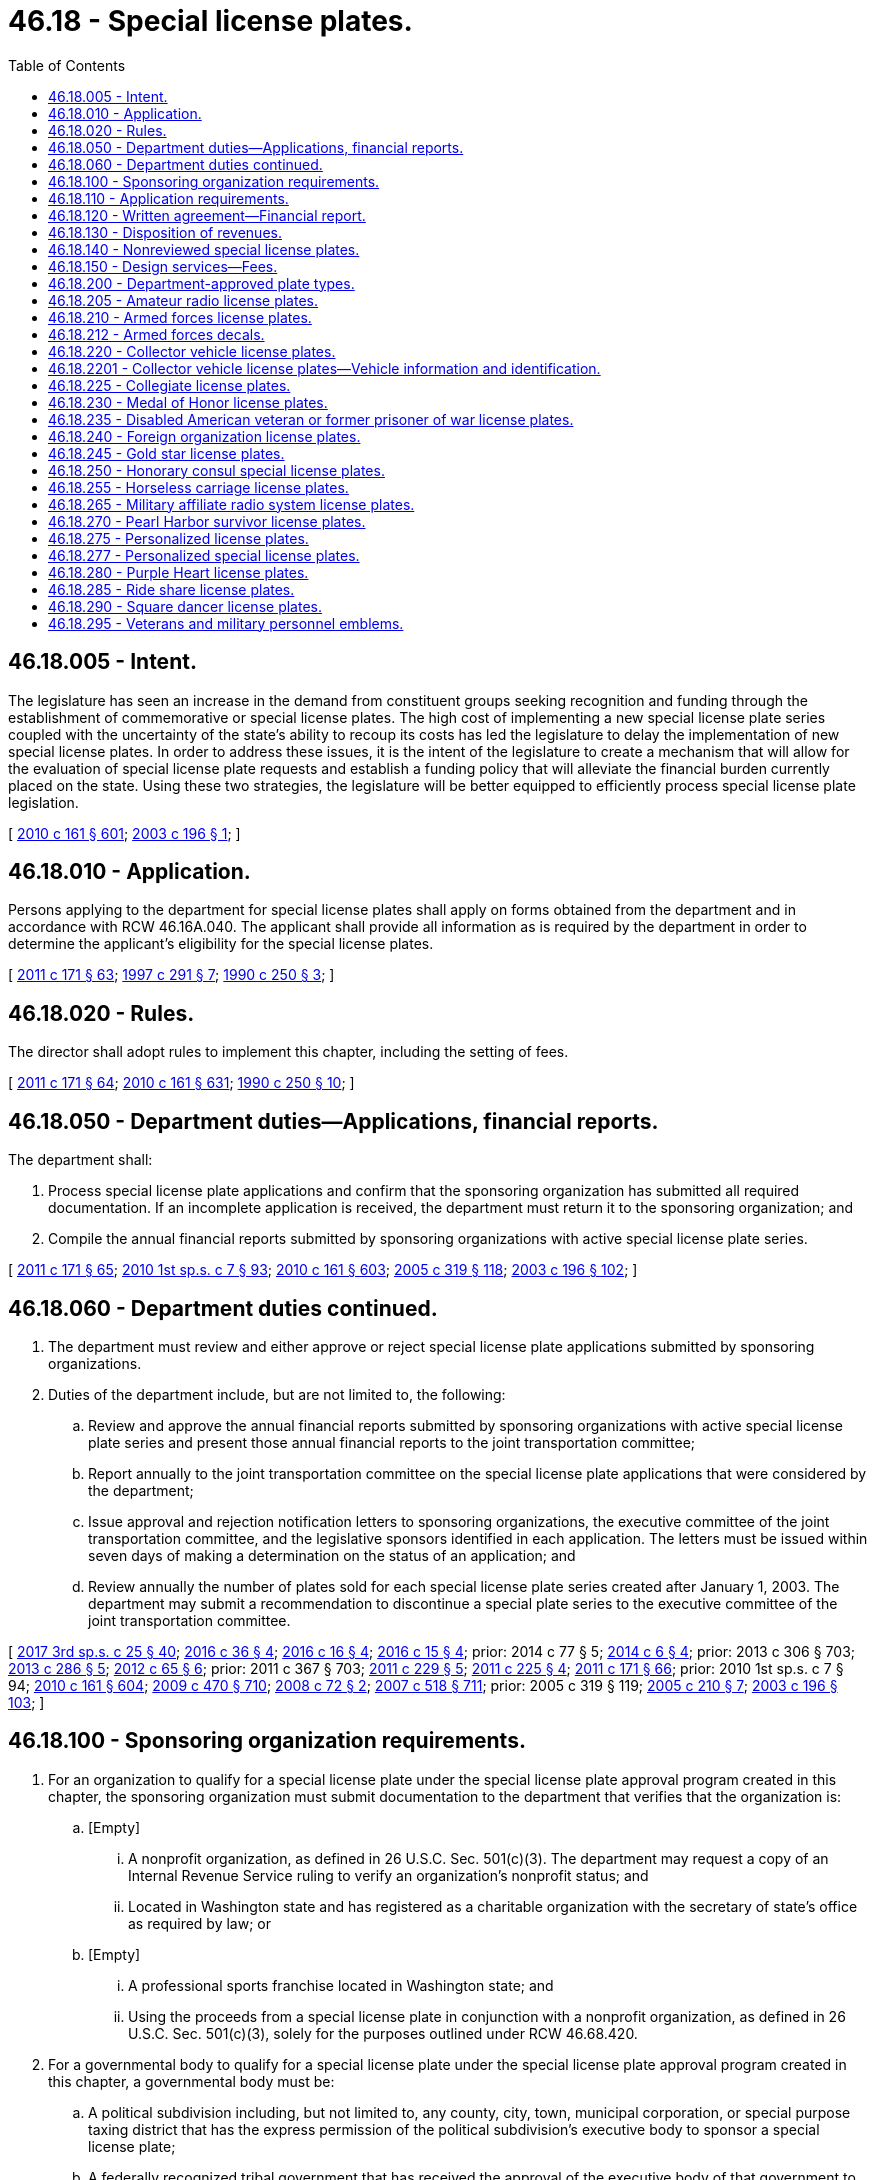 = 46.18 - Special license plates.
:toc:

== 46.18.005 - Intent.
The legislature has seen an increase in the demand from constituent groups seeking recognition and funding through the establishment of commemorative or special license plates. The high cost of implementing a new special license plate series coupled with the uncertainty of the state's ability to recoup its costs has led the legislature to delay the implementation of new special license plates. In order to address these issues, it is the intent of the legislature to create a mechanism that will allow for the evaluation of special license plate requests and establish a funding policy that will alleviate the financial burden currently placed on the state. Using these two strategies, the legislature will be better equipped to efficiently process special license plate legislation.

[ http://lawfilesext.leg.wa.gov/biennium/2009-10/Pdf/Bills/Session%20Laws/Senate/6379.SL.pdf?cite=2010%20c%20161%20§%20601[2010 c 161 § 601]; http://lawfilesext.leg.wa.gov/biennium/2003-04/Pdf/Bills/Session%20Laws/House/1592-S.SL.pdf?cite=2003%20c%20196%20§%201[2003 c 196 § 1]; ]

== 46.18.010 - Application.
Persons applying to the department for special license plates shall apply on forms obtained from the department and in accordance with RCW 46.16A.040. The applicant shall provide all information as is required by the department in order to determine the applicant's eligibility for the special license plates.

[ http://lawfilesext.leg.wa.gov/biennium/2011-12/Pdf/Bills/Session%20Laws/Senate/5061.SL.pdf?cite=2011%20c%20171%20§%2063[2011 c 171 § 63]; http://lawfilesext.leg.wa.gov/biennium/1997-98/Pdf/Bills/Session%20Laws/House/1008-S.SL.pdf?cite=1997%20c%20291%20§%207[1997 c 291 § 7]; http://leg.wa.gov/CodeReviser/documents/sessionlaw/1990c250.pdf?cite=1990%20c%20250%20§%203[1990 c 250 § 3]; ]

== 46.18.020 - Rules.
The director shall adopt rules to implement this chapter, including the setting of fees.

[ http://lawfilesext.leg.wa.gov/biennium/2011-12/Pdf/Bills/Session%20Laws/Senate/5061.SL.pdf?cite=2011%20c%20171%20§%2064[2011 c 171 § 64]; http://lawfilesext.leg.wa.gov/biennium/2009-10/Pdf/Bills/Session%20Laws/Senate/6379.SL.pdf?cite=2010%20c%20161%20§%20631[2010 c 161 § 631]; http://leg.wa.gov/CodeReviser/documents/sessionlaw/1990c250.pdf?cite=1990%20c%20250%20§%2010[1990 c 250 § 10]; ]

== 46.18.050 - Department duties—Applications, financial reports.
The department shall:

. Process special license plate applications and confirm that the sponsoring organization has submitted all required documentation. If an incomplete application is received, the department must return it to the sponsoring organization; and

. Compile the annual financial reports submitted by sponsoring organizations with active special license plate series.

[ http://lawfilesext.leg.wa.gov/biennium/2011-12/Pdf/Bills/Session%20Laws/Senate/5061.SL.pdf?cite=2011%20c%20171%20§%2065[2011 c 171 § 65]; http://lawfilesext.leg.wa.gov/biennium/2009-10/Pdf/Bills/Session%20Laws/House/2617-S2.SL.pdf?cite=2010%201st%20sp.s.%20c%207%20§%2093[2010 1st sp.s. c 7 § 93]; http://lawfilesext.leg.wa.gov/biennium/2009-10/Pdf/Bills/Session%20Laws/Senate/6379.SL.pdf?cite=2010%20c%20161%20§%20603[2010 c 161 § 603]; http://lawfilesext.leg.wa.gov/biennium/2005-06/Pdf/Bills/Session%20Laws/Senate/5513.SL.pdf?cite=2005%20c%20319%20§%20118[2005 c 319 § 118]; http://lawfilesext.leg.wa.gov/biennium/2003-04/Pdf/Bills/Session%20Laws/House/1592-S.SL.pdf?cite=2003%20c%20196%20§%20102[2003 c 196 § 102]; ]

== 46.18.060 - Department duties continued.
. The department must review and either approve or reject special license plate applications submitted by sponsoring organizations.

. Duties of the department include, but are not limited to, the following:

.. Review and approve the annual financial reports submitted by sponsoring organizations with active special license plate series and present those annual financial reports to the joint transportation committee;

.. Report annually to the joint transportation committee on the special license plate applications that were considered by the department;

.. Issue approval and rejection notification letters to sponsoring organizations, the executive committee of the joint transportation committee, and the legislative sponsors identified in each application. The letters must be issued within seven days of making a determination on the status of an application; and

.. Review annually the number of plates sold for each special license plate series created after January 1, 2003. The department may submit a recommendation to discontinue a special plate series to the executive committee of the joint transportation committee.

[ http://lawfilesext.leg.wa.gov/biennium/2017-18/Pdf/Bills/Session%20Laws/Senate/5316.SL.pdf?cite=2017%203rd%20sp.s.%20c%2025%20§%2040[2017 3rd sp.s. c 25 § 40]; http://lawfilesext.leg.wa.gov/biennium/2015-16/Pdf/Bills/Session%20Laws/House/2017-S.SL.pdf?cite=2016%20c%2036%20§%204[2016 c 36 § 4]; http://lawfilesext.leg.wa.gov/biennium/2015-16/Pdf/Bills/Session%20Laws/House/2262.SL.pdf?cite=2016%20c%2016%20§%204[2016 c 16 § 4]; http://lawfilesext.leg.wa.gov/biennium/2015-16/Pdf/Bills/Session%20Laws/House/1830-S.SL.pdf?cite=2016%20c%2015%20§%204[2016 c 15 § 4]; prior:  2014 c 77 § 5; http://lawfilesext.leg.wa.gov/biennium/2013-14/Pdf/Bills/Session%20Laws/House/2100.SL.pdf?cite=2014%20c%206%20§%204[2014 c 6 § 4]; prior:  2013 c 306 § 703; http://lawfilesext.leg.wa.gov/biennium/2013-14/Pdf/Bills/Session%20Laws/Senate/5152-S.SL.pdf?cite=2013%20c%20286%20§%205[2013 c 286 § 5]; http://lawfilesext.leg.wa.gov/biennium/2011-12/Pdf/Bills/Session%20Laws/House/2299-S.SL.pdf?cite=2012%20c%2065%20§%206[2012 c 65 § 6]; prior:  2011 c 367 § 703; http://lawfilesext.leg.wa.gov/biennium/2011-12/Pdf/Bills/Session%20Laws/House/1329-S.SL.pdf?cite=2011%20c%20229%20§%205[2011 c 229 § 5]; http://lawfilesext.leg.wa.gov/biennium/2011-12/Pdf/Bills/Session%20Laws/House/1136-S.SL.pdf?cite=2011%20c%20225%20§%204[2011 c 225 § 4]; http://lawfilesext.leg.wa.gov/biennium/2011-12/Pdf/Bills/Session%20Laws/Senate/5061.SL.pdf?cite=2011%20c%20171%20§%2066[2011 c 171 § 66]; prior:  2010 1st sp.s. c 7 § 94; http://lawfilesext.leg.wa.gov/biennium/2009-10/Pdf/Bills/Session%20Laws/Senate/6379.SL.pdf?cite=2010%20c%20161%20§%20604[2010 c 161 § 604]; http://lawfilesext.leg.wa.gov/biennium/2009-10/Pdf/Bills/Session%20Laws/Senate/5352-S.SL.pdf?cite=2009%20c%20470%20§%20710[2009 c 470 § 710]; http://lawfilesext.leg.wa.gov/biennium/2007-08/Pdf/Bills/Session%20Laws/Senate/6678-S.SL.pdf?cite=2008%20c%2072%20§%202[2008 c 72 § 2]; http://lawfilesext.leg.wa.gov/biennium/2007-08/Pdf/Bills/Session%20Laws/House/1094-S.SL.pdf?cite=2007%20c%20518%20§%20711[2007 c 518 § 711]; prior:  2005 c 319 § 119; http://lawfilesext.leg.wa.gov/biennium/2005-06/Pdf/Bills/Session%20Laws/Senate/5423.SL.pdf?cite=2005%20c%20210%20§%207[2005 c 210 § 7]; http://lawfilesext.leg.wa.gov/biennium/2003-04/Pdf/Bills/Session%20Laws/House/1592-S.SL.pdf?cite=2003%20c%20196%20§%20103[2003 c 196 § 103]; ]

== 46.18.100 - Sponsoring organization requirements.
. For an organization to qualify for a special license plate under the special license plate approval program created in this chapter, the sponsoring organization must submit documentation to the department that verifies that the organization is:

.. [Empty]
... A nonprofit organization, as defined in 26 U.S.C. Sec. 501(c)(3). The department may request a copy of an Internal Revenue Service ruling to verify an organization's nonprofit status; and

... Located in Washington state and has registered as a charitable organization with the secretary of state's office as required by law; or

.. [Empty]
... A professional sports franchise located in Washington state; and

... Using the proceeds from a special license plate in conjunction with a nonprofit organization, as defined in 26 U.S.C. Sec. 501(c)(3), solely for the purposes outlined under RCW 46.68.420.

. For a governmental body to qualify for a special license plate under the special license plate approval program created in this chapter, a governmental body must be:

.. A political subdivision including, but not limited to, any county, city, town, municipal corporation, or special purpose taxing district that has the express permission of the political subdivision's executive body to sponsor a special license plate;

.. A federally recognized tribal government that has received the approval of the executive body of that government to sponsor a special license plate;

.. A state agency that has received approval from the director of the agency or the department head; or

.. A community or technical college that has the express permission of the college's board of trustees to sponsor a special license plate.

[ http://lawfilesext.leg.wa.gov/biennium/2013-14/Pdf/Bills/Session%20Laws/Senate/5152-S.SL.pdf?cite=2013%20c%20286%20§%204[2013 c 286 § 4]; http://lawfilesext.leg.wa.gov/biennium/2009-10/Pdf/Bills/Session%20Laws/Senate/6379.SL.pdf?cite=2010%20c%20161%20§%20605[2010 c 161 § 605]; http://lawfilesext.leg.wa.gov/biennium/2003-04/Pdf/Bills/Session%20Laws/Senate/6325-S.SL.pdf?cite=2004%20c%20222%20§%203[2004 c 222 § 3]; http://lawfilesext.leg.wa.gov/biennium/2003-04/Pdf/Bills/Session%20Laws/House/1592-S.SL.pdf?cite=2003%20c%20196%20§%20201[2003 c 196 § 201]; ]

== 46.18.110 - Application requirements.
. A sponsoring organization meeting the requirements of RCW 46.18.100, applying for the creation of a special license plate must, on an application supplied by the department, provide the minimum application requirements in subsection (2) of this section.

. The sponsoring organization shall:

.. Submit prepayment of all start-up costs associated with the creation and implementation of the special license plate in an amount determined by the department. The department shall place this money into the special license plate applicant trust account created under RCW 46.68.380;

.. Provide a proposed license plate design;

.. Provide a marketing strategy outlining short and long-term marketing plans for each special license plate and a financial analysis outlining the anticipated revenue and the planned expenditures of the revenues derived from the sale of the special license plate;

.. Provide a signature of a legislative sponsor and proposed legislation creating the special license plate;

.. Provide proof of organizational qualifications as determined by the department as provided for in RCW 46.18.100;

.. Provide signature sheets that include signatures from individuals who intend to purchase the special license plate and the number of plates each individual intends to purchase. The sheets must reflect a minimum of three thousand five hundred intended purchases of the special license plate.

. After an application is approved by the department, the application need not be reviewed again for a period of three years.

[ http://lawfilesext.leg.wa.gov/biennium/2011-12/Pdf/Bills/Session%20Laws/Senate/5061.SL.pdf?cite=2011%20c%20171%20§%2067[2011 c 171 § 67]; http://lawfilesext.leg.wa.gov/biennium/2009-10/Pdf/Bills/Session%20Laws/House/2617-S2.SL.pdf?cite=2010%201st%20sp.s.%20c%207%20§%2095[2010 1st sp.s. c 7 § 95]; http://lawfilesext.leg.wa.gov/biennium/2009-10/Pdf/Bills/Session%20Laws/Senate/6379.SL.pdf?cite=2010%20c%20161%20§%20606[2010 c 161 § 606]; http://lawfilesext.leg.wa.gov/biennium/2005-06/Pdf/Bills/Session%20Laws/Senate/5423.SL.pdf?cite=2005%20c%20210%20§%208[2005 c 210 § 8]; http://lawfilesext.leg.wa.gov/biennium/2003-04/Pdf/Bills/Session%20Laws/House/1592-S.SL.pdf?cite=2003%20c%20196%20§%20301[2003 c 196 § 301]; ]

== 46.18.120 - Written agreement—Financial report.
. Within thirty days of legislative enactment of a new special license plate series for a qualifying organization meeting the requirements of RCW 46.18.100(1), the department shall enter into a written agreement with the organization that sponsored the special license plate. The agreement must identify the services to be performed by the sponsoring organization. The agreement must be consistent with all applicable state law and include the following provision:

"No portion of any funds disbursed under the agreement may be used, directly or indirectly, for any of the following purposes:

.. Attempting to influence: (i) The passage or defeat of legislation by the legislature of the state of Washington, by a county, city, town, or other political subdivision of the state of Washington, or by the Congress; or (ii) the adoption or rejection of a rule, standard, rate, or other legislative enactment of a state agency;

.. Making contributions reportable under *chapter 42.17 RCW; or

.. Providing a: (i) Gift; (ii) honoraria; or (iii) travel, lodging, meals, or entertainment to a public officer or employee."

. The sponsoring organization must submit an annual financial report by September 30th of each year to the department detailing actual revenues and expenditures of the revenues received from sales of the special license plate. Consistent with the agreement under subsection (1) of this section, the sponsoring organization must expend the revenues generated from the sale of the special license plate series for the benefit of the public, and it must be spent within this state. Disbursement of the revenue generated from the sale of the special license plate to the sponsoring organization is contingent upon the organization meeting all reporting and review requirements as required by the department.

. If the sponsoring organization ceases to exist or the purpose of the special license plate series ceases to exist, revenues generated from the sale of the special license plates must be deposited into the motor vehicle fund created in RCW 46.68.070.

. A sponsoring organization may not seek to redesign its special license plate series until the entire inventory is sold or purchased by the organization itself. All costs for the redesign of a special license plate series must be paid by the sponsoring organization.

[ http://lawfilesext.leg.wa.gov/biennium/2009-10/Pdf/Bills/Session%20Laws/Senate/6379.SL.pdf?cite=2010%20c%20161%20§%20608[2010 c 161 § 608]; http://lawfilesext.leg.wa.gov/biennium/2003-04/Pdf/Bills/Session%20Laws/House/1592-S.SL.pdf?cite=2003%20c%20196%20§%20303[2003 c 196 § 303]; ]

== 46.18.130 - Disposition of revenues.
. Revenues generated from the sale of special license plates for those sponsoring organizations who used the application process in RCW 46.18.110 must be deposited into the motor vehicle fund created in RCW 46.68.070 until the department determines that the state's implementation costs have been fully reimbursed.

. When it is determined that the state has been fully reimbursed the department must notify the house of representatives and senate transportation committees, the sponsoring organization, and the state treasurer, and begin distributing the revenue as otherwise provided by law.

. If reimbursement does not occur within two years from the date the special license plate is first offered for sale to the public, the special license plate series must be placed in probationary status for a period of one year from that date. If the state is still not fully reimbursed for its implementation costs after the one-year probation, the special license plate series must be discontinued immediately. Special license plates issued before discontinuation are valid until replaced.

. The department shall:

.. Provide the special license plate applicant with a written receipt for the payment; and

.. Maintain a record of each special license plate applicant trust account deposit including, but not limited to, the name and address of each special license plate applicant whose funds are being deposited, the amount paid, and the date of the deposit.

. After the department receives written notice that the special license plate applicant's application has been approved by the legislature, the director shall request that the money be transferred to the motor vehicle fund created in RCW 46.68.070.

. After the department receives written notice that the special license plate applicant's application has been denied by the department or the legislature, the director shall provide a refund to the applicant within thirty days.

. After the department receives written notice that the special license plate applicant's application has been withdrawn by the special license plate applicant, the director shall provide a refund to the applicant within thirty days.

[ http://lawfilesext.leg.wa.gov/biennium/2013-14/Pdf/Bills/Session%20Laws/Senate/5785-S.SL.pdf?cite=2014%20c%2080%20§%205[2014 c 80 § 5]; http://lawfilesext.leg.wa.gov/biennium/2011-12/Pdf/Bills/Session%20Laws/Senate/5061.SL.pdf?cite=2011%20c%20171%20§%2068[2011 c 171 § 68]; http://lawfilesext.leg.wa.gov/biennium/2009-10/Pdf/Bills/Session%20Laws/House/2617-S2.SL.pdf?cite=2010%201st%20sp.s.%20c%207%20§%2096[2010 1st sp.s. c 7 § 96]; http://lawfilesext.leg.wa.gov/biennium/2009-10/Pdf/Bills/Session%20Laws/Senate/6379.SL.pdf?cite=2010%20c%20161%20§%20607[2010 c 161 § 607]; http://lawfilesext.leg.wa.gov/biennium/2003-04/Pdf/Bills/Session%20Laws/Senate/6325-S.SL.pdf?cite=2004%20c%20222%20§%204[2004 c 222 § 4]; http://lawfilesext.leg.wa.gov/biennium/2003-04/Pdf/Bills/Session%20Laws/House/1592-S.SL.pdf?cite=2003%20c%20196%20§%20302[2003 c 196 § 302]; ]

== 46.18.140 - Nonreviewed special license plates.
. A special license plate series created by the legislature after January 1, 2011, that has not been reviewed and approved by the department is subject to the following requirements:

.. The organization sponsoring the license plate series shall, within thirty days of enactment of the legislation creating the special license plate series, submit prepayment of all start-up costs associated with the creation and implementation of the special license plate in an amount determined by the department. The prepayment will be credited to the motor vehicle fund created in RCW 46.68.070. The creation and implementation of the special license plate series may not begin until payment is received by the department.

.. If the sponsoring organization is not able to meet the prepayment requirements in (a) of this subsection and can demonstrate this fact to the satisfaction of the department, the revenues generated from the sale of the special license plates must be deposited in the motor vehicle fund created in RCW 46.68.070 until the department determines that the state's portion of the implementation costs have been fully reimbursed. When it has determined that the state has been fully reimbursed, the department must notify the treasurer to commence distribution of the revenue according to statutory provisions.

.. The sponsoring organization must provide a proposed special license plate design to the department within thirty days of enactment of the legislation creating the special license plate series.

. The state must be reimbursed for its portion of the implementation costs within two years from the date the new special license plate series goes on sale to the public. If the reimbursement does not occur within the two-year time frame, the special license plate series must be placed in probationary status for a period of one year from that date. If the state is still not fully reimbursed for its implementation costs after the one-year probation, the special license plate series must be discontinued immediately. Those special license plates issued before discontinuation are valid until replaced.

. If the sponsoring organization ceases to exist or the purpose of the special license plate series ceases to exist, revenues generated from the sale of the special license plates must be deposited into the motor vehicle fund created in RCW 46.68.070.

. A sponsoring organization may not seek to redesign its special license plate series until the entire existing inventory is sold or purchased by the organization itself. All costs for the redesign of a special license plate series must be paid by the sponsoring organization.

[ http://lawfilesext.leg.wa.gov/biennium/2013-14/Pdf/Bills/Session%20Laws/Senate/5785-S.SL.pdf?cite=2014%20c%2080%20§%206[2014 c 80 § 6]; http://lawfilesext.leg.wa.gov/biennium/2009-10/Pdf/Bills/Session%20Laws/House/2617-S2.SL.pdf?cite=2010%201st%20sp.s.%20c%207%20§%2097[2010 1st sp.s. c 7 § 97]; http://lawfilesext.leg.wa.gov/biennium/2009-10/Pdf/Bills/Session%20Laws/Senate/6379.SL.pdf?cite=2010%20c%20161%20§%20609[2010 c 161 § 609]; http://lawfilesext.leg.wa.gov/biennium/2003-04/Pdf/Bills/Session%20Laws/House/1592-S.SL.pdf?cite=2003%20c%20196%20§%20304[2003 c 196 § 304]; ]

== 46.18.150 - Design services—Fees.
The department shall offer special license plate design services to organizations that are sponsoring a new special license plate series and organizations seeking to redesign the appearance of an existing special license plate series that they sponsored. In providing this service, the department must work with the requesting organization in determining the specific qualities of the new special license plate design and must provide full design services to the organization. The department shall collect from the requesting organization a fee of two hundred dollars for providing special license plate design services. This fee includes one original special license plate design and up to five additional renditions of the original design. If the organization requests the department to provide further renditions, in addition to the five renditions provided for under the original fee, the department shall collect an additional fee of one hundred dollars per rendition. All revenue collected under this section must be deposited into the multimodal transportation account created in RCW 47.66.070.

[ http://lawfilesext.leg.wa.gov/biennium/2009-10/Pdf/Bills/Session%20Laws/Senate/6379.SL.pdf?cite=2010%20c%20161%20§%20610[2010 c 161 § 610]; http://lawfilesext.leg.wa.gov/biennium/2005-06/Pdf/Bills/Session%20Laws/Senate/5423.SL.pdf?cite=2005%20c%20210%20§%206[2005 c 210 § 6]; http://lawfilesext.leg.wa.gov/biennium/2003-04/Pdf/Bills/Session%20Laws/House/2231-S.SL.pdf?cite=2003%20c%20361%20§%20502[2003 c 361 § 502]; ]

== 46.18.200 - Department-approved plate types.
. Special license plate series reviewed and approved by the department:

.. May be issued in lieu of standard issue or personalized license plates for vehicles required to display one and two license plates unless otherwise specified;

.. Must be issued under terms and conditions established by the department;

.. Must not be issued for vehicles registered under chapter 46.87 RCW; and

.. Must display a symbol or artwork approved by the department.

. The department approves and shall issue the following special license plates, subject to subsection (5) of this section:

LICENSE PLATEDESCRIPTION, SYMBOL, OR ARTWORK4-HDisplays the "4-H" logo.Armed forces collectionRecognizes the contribution of veterans, active duty military personnel, reservists, and members of the national guard, and includes six separate designs, each containing a symbol representing a different branch of the armed forces to include army, navy, air force, marine corps, coast guard, and national guard.Breast cancer awarenessDisplays a pink ribbon symbolizing breast cancer awareness.Endangered wildlifeDisplays a symbol or artwork symbolizing endangered wildlife in Washington state.Fred HutchDisplays the Fred Hutch logo.Gonzaga University alumni associationRecognizes the Gonzaga University alumni association.Helping kids speakRecognizes an organization that supports programs that provide no-cost speech pathology programs to children.Keep kids safeRecognizes efforts to prevent child abuse and neglect.Law enforcement memorialHonors law enforcement officers in Washington killed in the line of duty.Music mattersDisplays the "Music Matters" logo.Professional firefighters and paramedicsRecognizes professional firefighters and paramedics who are members of the Washington state council of firefighters.San Juan IslandsDisplays a symbol or artwork recognizing the San Juan Islands.Seattle MarinersDisplays the "Seattle Mariners" logo.Seattle NHL hockeyDisplays the logo of the Seattle NHL hockey team.Seattle SeahawksDisplays the "Seattle Seahawks" logo.Seattle Sounders FCDisplays the "Seattle Sounders FC" logo.Seattle StormDisplays the "Seattle Storm" logo.Seattle UniversityRecognizes Seattle University.Share the roadRecognizes an organization that promotes bicycle safety and awareness education.Ski & ride WashingtonRecognizes the Washington snowsports industry.State flowerRecognizes the Washington state flower.Volunteer firefightersRecognizes volunteer firefighters.Washington applesDisplays the Washington apple logo that recognizes the state's apple industry, the growers and shippers who produce and pack the world famous apples, and the tree fruit community.Washington farmers and ranchersRecognizes farmers and ranchers in Washington state.Washington lighthousesRecognizes an organization that supports selected Washington state lighthouses and provides environmental education programs.Washington state aviationDisplays a Stearman biplane in the foreground with an image of Mount Rainier in the background.Washington state parksRecognizes Washington state parks as premier destinations of uncommon quality that preserve significant natural, cultural, historical, and recreational resources.Washington state wrestlingPromotes and supports college wrestling in the state of Washington.Washington tennisBuilds awareness and year-round opportunities for tennis in Washington state. Displays a symbol or artwork recognizing tennis in Washington state.Washington's fish collectionRecognizes Washington's fish.Washington's national park fundBuilds awareness of Washington's national parks and supports priority park programs and projects in Washington's national parks, such as enhancing visitor experience, promoting volunteerism, engaging communities, and providing educational opportunities related to Washington's national parks.Washington's wildlife collectionRecognizes Washington's wildlife.We love our petsRecognizes an organization that assists local member agencies of the federation of animal welfare and control agencies to promote and perform spay/neuter surgery on Washington state pets to reduce pet overpopulation.Wild on WashingtonSymbolizes wildlife viewing in Washington state.

LICENSE PLATE

DESCRIPTION, SYMBOL, OR ARTWORK

4-H

Displays the "4-H" logo.

Armed forces collection

Recognizes the contribution of veterans, active duty military personnel, reservists, and members of the national guard, and includes six separate designs, each containing a symbol representing a different branch of the armed forces to include army, navy, air force, marine corps, coast guard, and national guard.

Breast cancer awareness

Displays a pink ribbon symbolizing breast cancer awareness.

Endangered wildlife

Displays a symbol or artwork symbolizing endangered wildlife in Washington state.

Fred Hutch

Displays the Fred Hutch logo.

Gonzaga University alumni association

Recognizes the Gonzaga University alumni association.

Helping kids speak

Recognizes an organization that supports programs that provide no-cost speech pathology programs to children.

Keep kids safe

Recognizes efforts to prevent child abuse and neglect.

Law enforcement memorial

Honors law enforcement officers in Washington killed in the line of duty.

Music matters

Displays the "Music Matters" logo.

Professional firefighters and paramedics

Recognizes professional firefighters and paramedics who are members of the Washington state council of firefighters.

San Juan Islands

Displays a symbol or artwork recognizing the San Juan Islands.

Seattle Mariners

Displays the "Seattle Mariners" logo.

Seattle NHL hockey

Displays the logo of the Seattle NHL hockey team.

Seattle Seahawks

Displays the "Seattle Seahawks" logo.

Seattle Sounders FC

Displays the "Seattle Sounders FC" logo.

Seattle Storm

Displays the "Seattle Storm" logo.

Seattle University

Recognizes Seattle University.

Share the road

Recognizes an organization that promotes bicycle safety and awareness education.

Ski & ride Washington

Recognizes the Washington snowsports industry.

State flower

Recognizes the Washington state flower.

Volunteer firefighters

Recognizes volunteer firefighters.

Washington apples

Displays the Washington apple logo that recognizes the state's apple industry, the growers and shippers who produce and pack the world famous apples, and the tree fruit community.

Washington farmers and ranchers

Recognizes farmers and ranchers in Washington state.

Washington lighthouses

Recognizes an organization that supports selected Washington state lighthouses and provides environmental education programs.

Washington state aviation

Displays a Stearman biplane in the foreground with an image of Mount Rainier in the background.

Washington state parks

Recognizes Washington state parks as premier destinations of uncommon quality that preserve significant natural, cultural, historical, and recreational resources.

Washington state wrestling

Promotes and supports college wrestling in the state of Washington.

Washington tennis

Builds awareness and year-round opportunities for tennis in Washington state. Displays a symbol or artwork recognizing tennis in Washington state.

Washington's fish collection

Recognizes Washington's fish.

Washington's national park fund

Builds awareness of Washington's national parks and supports priority park programs and projects in Washington's national parks, such as enhancing visitor experience, promoting volunteerism, engaging communities, and providing educational opportunities related to Washington's national parks.

Washington's wildlife collection

Recognizes Washington's wildlife.

We love our pets

Recognizes an organization that assists local member agencies of the federation of animal welfare and control agencies to promote and perform spay/neuter surgery on Washington state pets to reduce pet overpopulation.

Wild on Washington

Symbolizes wildlife viewing in Washington state.

. Applicants for initial and renewal professional firefighters and paramedics special license plates must show proof of eligibility by providing a certificate of current membership from the Washington state council of firefighters.

. Applicants for initial volunteer firefighters special license plates must (a) have been a volunteer firefighter for at least ten years or be a volunteer firefighter for one or more years and (b) have documentation of service from the district of the appropriate fire service. If the volunteer firefighter leaves firefighting service before ten years of service have been completed, the volunteer firefighter shall surrender the license plates to the department on the registration renewal date. If the volunteer firefighter stays in service for at least ten years and then leaves, the license plate may be retained by the former volunteer firefighter and as long as the license plate is retained for use the person will continue to pay the future registration renewals. A qualifying volunteer firefighter may have no more than one set of license plates per vehicle, and a maximum of two sets per applicant, for their personal vehicles. If the volunteer firefighter is convicted of a violation of RCW 46.61.502 or a felony, the license plates must be surrendered upon conviction.

. The department shall not issue the Seattle NHL hockey special license plate until the department receives signature sheets satisfying the requirements identified in RCW 46.18.110(2)(f).

[ http://lawfilesext.leg.wa.gov/biennium/2019-20/Pdf/Bills/Session%20Laws/House/2669.SL.pdf?cite=2020%20c%20129%20§%202[2020 c 129 § 2]; http://lawfilesext.leg.wa.gov/biennium/2019-20/Pdf/Bills/Session%20Laws/Senate/6032.SL.pdf?cite=2020%20c%2093%20§%201[2020 c 93 § 1]; http://lawfilesext.leg.wa.gov/biennium/2019-20/Pdf/Bills/Session%20Laws/House/2062.SL.pdf?cite=2019%20c%20384%20§%201[2019 c 384 § 1]; http://lawfilesext.leg.wa.gov/biennium/2019-20/Pdf/Bills/Session%20Laws/House/1996.SL.pdf?cite=2019%20c%20177%20§%201[2019 c 177 § 1]; http://lawfilesext.leg.wa.gov/biennium/2017-18/Pdf/Bills/Session%20Laws/Senate/5746-S.SL.pdf?cite=2018%20c%2067%20§%205[2018 c 67 § 5]; prior:  2017 c 25 § 1; http://lawfilesext.leg.wa.gov/biennium/2017-18/Pdf/Bills/Session%20Laws/House/1400.SL.pdf?cite=2017%20c%2011%20§%202[2017 c 11 § 2]; prior:  2016 c 36 § 1; http://lawfilesext.leg.wa.gov/biennium/2015-16/Pdf/Bills/Session%20Laws/Senate/6200.SL.pdf?cite=2016%20c%2030%20§%201[2016 c 30 § 1]; http://lawfilesext.leg.wa.gov/biennium/2015-16/Pdf/Bills/Session%20Laws/House/2262.SL.pdf?cite=2016%20c%2016%20§%201[2016 c 16 § 1]; http://lawfilesext.leg.wa.gov/biennium/2015-16/Pdf/Bills/Session%20Laws/House/1830-S.SL.pdf?cite=2016%20c%2015%20§%201[2016 c 15 § 1]; prior:  2014 c 77 § 1; http://lawfilesext.leg.wa.gov/biennium/2013-14/Pdf/Bills/Session%20Laws/House/2100.SL.pdf?cite=2014%20c%206%20§%201[2014 c 6 § 1]; http://lawfilesext.leg.wa.gov/biennium/2013-14/Pdf/Bills/Session%20Laws/Senate/5152-S.SL.pdf?cite=2013%20c%20286%20§%201[2013 c 286 § 1]; http://lawfilesext.leg.wa.gov/biennium/2011-12/Pdf/Bills/Session%20Laws/House/2299-S.SL.pdf?cite=2012%20c%2065%20§%201[2012 c 65 § 1]; prior:  2011 c 229 § 1; http://lawfilesext.leg.wa.gov/biennium/2011-12/Pdf/Bills/Session%20Laws/House/1136-S.SL.pdf?cite=2011%20c%20225%20§%201[2011 c 225 § 1]; http://lawfilesext.leg.wa.gov/biennium/2011-12/Pdf/Bills/Session%20Laws/Senate/5061.SL.pdf?cite=2011%20c%20171%20§%2069[2011 c 171 § 69]; http://lawfilesext.leg.wa.gov/biennium/2009-10/Pdf/Bills/Session%20Laws/Senate/6379.SL.pdf?cite=2010%20c%20161%20§%20611[2010 c 161 § 611]; ]

== 46.18.205 - Amateur radio license plates.
. A registered owner may apply to the department for special license plates showing the official amateur radio call letters assigned by the federal communications commission. The amateur radio operator must:

.. Provide a copy of the current valid federal communications commission amateur radio license;

.. Pay the amateur radio license plate fee required under *RCW 46.17.220(1)(a), in addition to any other fees and taxes due; and

.. Be recorded as the registered owner of the vehicle on which the amateur radio license plates will be displayed.

. Amateur radio license plates must be issued only for motor vehicles owned by persons who have a valid official radio operator license issued by the federal communications commission.

. The department shall not issue or may refuse to issue amateur radio license plates that display the consecutive letters "WSP."

. A person who has been issued amateur radio operator license plates as provided in this section must:

.. Notify the department within thirty days after the federal communications commission license assigned is canceled or expires, and return the amateur radio license plates; and

.. Provide a copy of the renewed federal communications commission license to the department after it is renewed.

. Amateur radio license plates may be transferred from one motor vehicle to another motor vehicle owned by the amateur radio operator upon application to the department, county auditor or other agent, or subagent appointed by the director.

. Facilities of official amateur radio stations may be utilized to the fullest extent in the work of governmental agencies. The director shall furnish the state military department, the department of commerce, the Washington state patrol, and all county sheriffs a list of the names, addresses, and license plate or official amateur radio call letters of each person possessing the amateur radio license plates.

. Failure to return the amateur radio license plates as required under subsection (4) of this section is a traffic infraction.

[ http://lawfilesext.leg.wa.gov/biennium/2009-10/Pdf/Bills/Session%20Laws/Senate/6379.SL.pdf?cite=2010%20c%20161%20§%20616[2010 c 161 § 616]; ]

== 46.18.210 - Armed forces license plates.
. A registered owner may apply to the department for special armed forces license plates for vehicles representing the following:

.. Air force;

.. Army;

.. Coast guard;

.. Marine corps;

.. National guard; or

.. Navy.

. Armed forces license plates may be purchased by:

.. Active duty military personnel;

.. Families of veterans and service members;

.. Members of the national guard;

.. Reservists; or

.. Veterans, as defined in RCW 41.04.007.

. A person who applies for special armed forces license plates shall provide:

.. DD-214 or discharge papers if the applicant is a veteran;

.. A military identification card or retired military identification card; or

.. A declaration of fact attesting to the applicant's eligibility as required under this section.

. For the purposes of this section:

.. "Child" includes stepchild, adopted child, foster child, grandchild, or son or daughter-in-law.

.. "Family" or "families" includes an individual's spouse, child, parent, sibling, aunt, uncle, or cousin.

.. "Parent" includes stepparent, grandparent, or in-laws.

.. "Sibling" includes brother, half brother, stepbrother, sister, half sister, stepsister, or brother or sister-in-law.

. Armed forces license plates are not free of charge to disabled veterans, former prisoners of war, or spouses or domestic partners of deceased former prisoners of war under RCW 46.18.235.

[ http://lawfilesext.leg.wa.gov/biennium/2019-20/Pdf/Bills/Session%20Laws/Senate/5230.SL.pdf?cite=2019%20c%2044%20§%205[2019 c 44 § 5]; http://lawfilesext.leg.wa.gov/biennium/2009-10/Pdf/Bills/Session%20Laws/Senate/6379.SL.pdf?cite=2010%20c%20161%20§%20612[2010 c 161 § 612]; ]

== 46.18.212 - Armed forces decals.
. The department must make available, upon request by a purchaser of special armed forces license plates, at no additional cost, a decal indicating the purchaser's military status. The list of available decals must include, but is not limited to:

.. Active duty;

.. Disabled veteran;

.. Reservist;

.. Retiree;

.. Veteran; or

.. Other decals established in cooperation with the department of veterans affairs.

. Armed forces decals must be made available only for standard six-inch by twelve-inch license plates. The department may specify where the decal may be placed on the license plate.

. The department of veterans affairs must enter into an agreement with the department to reimburse the department for the costs associated with providing military status decals described in this section.

[ http://lawfilesext.leg.wa.gov/biennium/2009-10/Pdf/Bills/Session%20Laws/Senate/6379.SL.pdf?cite=2010%20c%20161%20§%20613[2010 c 161 § 613]; ]

== 46.18.220 - Collector vehicle license plates.
. A registered owner may apply to the department, county auditor or other agent, or subagent appointed by the director for a collector vehicle license plate for a motor vehicle or travel trailer that is at least thirty years old. The motor vehicle must be operated primarily as a collector vehicle and be in good running order. The applicant for the collector vehicle license plate shall:

.. Purchase a registration for the motor vehicle or travel trailer as required under chapters 46.16A and 46.17 RCW; and

.. Pay the special license plate fee established under *RCW 46.17.220(1)(f), in addition to any other fees or taxes required by law.

. A person applying for a collector vehicle license plate may:

.. Receive a collector vehicle license plate assigned by the department; or

.. Provide an actual Washington state issued license plate designated for general use in the year of the vehicle's manufacture.

. Collector vehicle license plates:

.. Are valid for the life of the motor vehicle or travel trailer;

.. Are not required to be renewed; and

.. Must be displayed on the rear of the motor vehicle or travel trailer.

. A collector vehicle registered under this section may only be used for participation in club activities, exhibitions, tours, parades, and occasional pleasure driving.

. Collector vehicle license plates under subsection (2)(b) of this section may be transferred from one vehicle to another vehicle described in subsection (1) of this section upon application to the department, county auditor or other agent, or subagent appointed by the director.

. Any person who knowingly provides a false or facsimile license plate under subsection (2)(b) of this section is subject to a traffic infraction and fine in an amount equal to the monetary penalty for a violation of RCW 46.16A.200(7)(b). Additionally, the person must pay for the cost of a collector vehicle license plate as listed in *RCW 46.17.220(1)(f), unless already paid.

[ http://lawfilesext.leg.wa.gov/biennium/2015-16/Pdf/Bills/Session%20Laws/House/1480-S.SL.pdf?cite=2015%20c%20200%20§%203[2015 c 200 § 3]; http://lawfilesext.leg.wa.gov/biennium/2011-12/Pdf/Bills/Session%20Laws/House/1933-S.SL.pdf?cite=2011%20c%20243%20§%201[2011 c 243 § 1]; http://lawfilesext.leg.wa.gov/biennium/2011-12/Pdf/Bills/Session%20Laws/Senate/5061.SL.pdf?cite=2011%20c%20171%20§%2070[2011 c 171 § 70]; http://lawfilesext.leg.wa.gov/biennium/2009-10/Pdf/Bills/Session%20Laws/Senate/6379.SL.pdf?cite=2010%20c%20161%20§%20617[2010 c 161 § 617]; ]

== 46.18.2201 - Collector vehicle license plates—Vehicle information and identification.
The department must provide a method by which law enforcement officers may readily access vehicle information for collector vehicles by using the collector vehicle license plate number. In the event duplicate license plate numbers have been issued to more than one collector vehicle, the department must provide a method for law enforcement officers to identify the correct vehicle.

[ http://lawfilesext.leg.wa.gov/biennium/2011-12/Pdf/Bills/Session%20Laws/House/1933-S.SL.pdf?cite=2011%20c%20243%20§%202[2011 c 243 § 2]; ]

== 46.18.225 - Collegiate license plates.
A state university, regional university, or state college as defined in RCW 28B.10.016 may apply to the department, in a form approved by the department and request the department to issue a series of collegiate license plates, for display on motor vehicles required to display one or two license plates, excluding vehicles registered under chapter 46.87 RCW, upon terms and conditions established by the department, depicting the name and mascot or symbol of the college or university, as submitted and approved for use by the requesting institution.

[ http://lawfilesext.leg.wa.gov/biennium/2011-12/Pdf/Bills/Session%20Laws/House/1328-S.SL.pdf?cite=2011%20c%20332%20§%204[2011 c 332 § 4]; http://lawfilesext.leg.wa.gov/biennium/2009-10/Pdf/Bills/Session%20Laws/Senate/6379.SL.pdf?cite=2010%20c%20161%20§%20615[2010 c 161 § 615]; http://lawfilesext.leg.wa.gov/biennium/1993-94/Pdf/Bills/Session%20Laws/Senate/6089-S.SL.pdf?cite=1994%20c%20194%20§%203[1994 c 194 § 3]; ]

== 46.18.230 - Medal of Honor license plates.
. A registered owner who has been awarded the Medal of Honor may apply to the department for no more than three special license plate sets for use on no more than three motor vehicles required to display one or two license plates, excluding vehicles registered under chapter 46.87 RCW, upon terms and conditions established by the department. The Medal of Honor recipient must:

.. Provide proof from the Washington state department of veterans affairs showing receipt of the medal; and

.. Be recorded as one of the registered owners of the motor vehicle on which the Medal of Honor license plate or plates will be displayed.

. Medal of Honor license plates must be issued:

.. For no more than three personal motor vehicles owned by a person who has received the Medal of Honor; and

.. Without payment of vehicle license fees, license plate fees, and motor vehicle excise taxes.

. Medal of Honor license plates must be replaced, free of charge, if the license plates become lost, stolen, damaged, defaced, or destroyed.

. A Medal of Honor license plate or plates may be transferred, free of charge, from one motor vehicle to another motor vehicle owned by the Medal of Honor recipient upon application to the department, county auditor or other agent, or subagent appointed by the director.

. A registered owner who is eligible for Medal of Honor license plates may, in lieu of applying for the special license plates under this section, apply for regular issue license plates for no more than three personal motor vehicles owned by the registered owner and receive the full benefit of the vehicle license fee, license plate fee, and motor vehicle excise tax exemptions provided in subsection (2)(b) of this section.

[ http://lawfilesext.leg.wa.gov/biennium/2013-14/Pdf/Bills/Session%20Laws/House/2397.SL.pdf?cite=2014%20c%20181%20§%201[2014 c 181 § 1]; http://lawfilesext.leg.wa.gov/biennium/2011-12/Pdf/Bills/Session%20Laws/House/1328-S.SL.pdf?cite=2011%20c%20332%20§%205[2011 c 332 § 5]; http://lawfilesext.leg.wa.gov/biennium/2009-10/Pdf/Bills/Session%20Laws/Senate/6379.SL.pdf?cite=2010%20c%20161%20§%20618[2010 c 161 § 618]; ]

== 46.18.235 - Disabled American veteran or former prisoner of war license plates.
. A registered owner who is a veteran, as defined in RCW 41.04.007, may apply to the department for disabled American veteran or former prisoner of war license plates, for use on one personal use motor vehicle required to display one or two license plates, excluding vehicles registered under chapter 46.87 RCW, upon terms and conditions established by the department. The veteran must be recorded as the registered owner of the motor vehicle on which the disabled American veteran or former prisoner of war license plate or plates will be displayed and:

.. Provide certification from the veterans administration or the military service from which the veteran was discharged that the veteran has a service-connected disability rating;

.. Have lost the use of both hands or one foot;

.. Have been captured and incarcerated by an enemy of the United States during a period of war with the United States and have received a prisoner of war medal;

.. Have become blind in both eyes as the result of military service; or

.. Be rated by the veterans administration or the military service from which the veteran was discharged and be receiving service-connected compensation at the one hundred percent rate that is expected to exist for more than one year.

. The special license plates under this section must:

.. Display distinguishing marks, letters, or numerals indicating that the registered owner is a disabled American veteran or former prisoner of war; and

.. Be issued for one personal use vehicle without the payment of any vehicle license fees, license plate fees, or excise taxes.

. A registered owner who is a veteran, as defined in RCW 41.04.007, may, in lieu of applying for the special license plates under this section, apply for regular issue or any qualifying special license plate and receive the full benefit of the vehicle license fee and excise tax exemption provided in subsection (2)(b) of this section.

. The department may periodically verify the one hundred percent rate as described in subsection (1)(e) of this section.

. A veteran who has been issued disabled American veteran or former prisoner of war license plates under this section before July 1, 1983, continues to be eligible for the vehicle license fee and excise tax exemption described in subsection (2)(b) of this section.

. A disabled American veteran and former prisoner of war license plate or plates may be transferred from one motor vehicle to another motor vehicle owned by the veteran upon application to the department, county auditor or other agent, or subagent appointed by the director.

. For the purposes of this section:

.. "Blind" means the definition of "blind" used by the state of Washington in determining eligibility for financial assistance to the blind under Title 74 RCW; and

.. "Special license plates" does not include any plate from the armed forces license plate collection established in *RCW 46.18.200(3).

. Any unauthorized use of a special license plate under this section is a gross misdemeanor.

[ http://lawfilesext.leg.wa.gov/biennium/2011-12/Pdf/Bills/Session%20Laws/House/1328-S.SL.pdf?cite=2011%20c%20332%20§%206[2011 c 332 § 6]; http://lawfilesext.leg.wa.gov/biennium/2009-10/Pdf/Bills/Session%20Laws/Senate/6379.SL.pdf?cite=2010%20c%20161%20§%20619[2010 c 161 § 619]; ]

== 46.18.240 - Foreign organization license plates.
. A registered owner who is an officer of the Taipei economic and cultural office may apply to the department for special license plates for a motor vehicle owned or leased by the officer. The special license plates must:

.. Be issued for passenger vehicles having a manufacturer's rated carrying capacity of one ton or less;

.. Show the words "Foreign Organization";

.. Be in a distinguishing color and a separate numerical series;

.. Be returned to the department when no longer in use or when the owner or lessee is relieved of his or her duties as a representative of the recognized foreign organization; and

.. Be removed from the vehicle when the officer of the Taipei economic and cultural office transfers or assigns the interest or certificate of title in the motor vehicle for which the special license plates were issued.

. Motor vehicles described in subsection (1) of this section are exempt from the vehicle license fees under RCW 46.17.350.

. Foreign organization license plates may be transferred from one motor vehicle to another motor vehicle owned by the officer as described in subsection (1) of this section upon application to the department, county auditor or other agent, or subagent appointed by the director.

. The Taipei economic and cultural office shall bear the entire cost of production of the special license plates described in subsection (1) of this section.

[ http://lawfilesext.leg.wa.gov/biennium/2009-10/Pdf/Bills/Session%20Laws/Senate/6379.SL.pdf?cite=2010%20c%20161%20§%20620[2010 c 161 § 620]; ]

== 46.18.245 - Gold star license plates.
. A registered owner who is an eligible family member of a member of the United States armed forces who died while in service to his or her country, or as a result of his or her service, may apply to the department for special gold star license plates for use on a motor vehicle. The registered owner must:

.. Be a resident of this state;

.. Provide proof to the satisfaction of the department that the registered owner is an eligible family member, which includes:

... A widow;

... A widower;

... A biological parent;

... An adoptive parent;

.. A stepparent;

.. An adult in loco parentis or foster parent;

.. A biological child;

.. An adopted child; or

... A sibling;

.. Provide certification from the Washington state department of veterans affairs that the registered owner qualifies for the special license plate under this section; and

.. Be recorded as the registered owner of the motor vehicle on which the gold star license plates will be displayed.

. In lieu of applying for a gold star license plate under this section, an eligible widow or widower under subsection (1)(b) of this section may apply for a standard issue license plate or any qualifying special license plate for one personal use motor vehicle and be exempt from payment of annual vehicle registration fees, motor vehicle excise taxes, and license plate fees for that vehicle.

. [Empty]
.. For a widow, a widower, a biological parent, an adoptive parent, a stepparent, or an adult in loco parentis or foster parent applicant, a gold star license plate must be issued:

... Only for motor vehicles owned by qualifying applicants; and

... Without payment of any vehicle license fees, license plate fees, and motor vehicle excise taxes for one motor vehicle. For other motor vehicles, a qualified widow, a widower, a biological parent, an adoptive parent, a stepparent, or an adult in loco parentis or foster parent applicant may purchase gold star license plates without payment of any license plate fees, but the applicant must pay all other fees and taxes required by law for registering the motor vehicle.

.. For a biological child, an adopted child, or a sibling applicant, a gold star license plate must be issued:

... Only for motor vehicles owned by qualifying applicants; and

... Without payment of any license plate fees but the applicant must pay all other fees and taxes required by law for registering the motor vehicle.

. Gold star license plates must be replaced, free of charge, if the license plates become lost, stolen, damaged, defaced, or destroyed.

. Gold star license plates may be transferred from one motor vehicle to another motor vehicle owned by the eligible family member, as described in subsection (1) of this section, upon application to the department, county auditor or other agent, or subagent appointed by the director.

[ http://lawfilesext.leg.wa.gov/biennium/2019-20/Pdf/Bills/Session%20Laws/House/1197-S.SL.pdf?cite=2019%20c%20210%20§%201[2019 c 210 § 1]; http://lawfilesext.leg.wa.gov/biennium/2017-18/Pdf/Bills/Session%20Laws/House/1320-S.SL.pdf?cite=2017%20c%2024%20§%201[2017 c 24 § 1]; http://lawfilesext.leg.wa.gov/biennium/2015-16/Pdf/Bills/Session%20Laws/Senate/5085.SL.pdf?cite=2015%20c%20208%20§%201[2015 c 208 § 1]; http://lawfilesext.leg.wa.gov/biennium/2013-14/Pdf/Bills/Session%20Laws/Senate/5161.SL.pdf?cite=2013%20c%20137%20§%201[2013 c 137 § 1]; http://lawfilesext.leg.wa.gov/biennium/2009-10/Pdf/Bills/Session%20Laws/Senate/6379.SL.pdf?cite=2010%20c%20161%20§%20621[2010 c 161 § 621]; ]

== 46.18.250 - Honorary consul special license plates.
. A registered owner who is an honorary consul or official representative of any foreign government may apply to the department for special license plates for a motor vehicle owned or leased by the honorary consul or official representative. The honorary consul or official representative must be a citizen of the United States, pay all required vehicle license fees and taxes, and either (a) provide a copy of the honorary consul identification card or (b) show the exequatur issued by the United States department of state.

. The special honorary consul license plates must be:

.. A distinguishing color and separate numerical series;

.. Returned to the department when no longer in use or when the honorary consul or official representative is relieved of his or her official duties; and

.. Removed from the vehicle when the honorary consul or official representative transfers or assigns the interest or certificate of title in the motor vehicle for which the special license plates were issued.

. The special honorary consul license plates may be transferred to a replacement vehicle. The honorary consul or official representative shall immediately notify the department of the transfer of the special license plates.

[ http://lawfilesext.leg.wa.gov/biennium/2009-10/Pdf/Bills/Session%20Laws/Senate/6379.SL.pdf?cite=2010%20c%20161%20§%20622[2010 c 161 § 622]; ]

== 46.18.255 - Horseless carriage license plates.
. A registered owner may apply to the department, county auditor or other agent, or subagent appointed by the director for a horseless carriage license plate for a motor vehicle that is at least forty years old. The motor vehicle must be operated primarily as a collector vehicle and be in good running order. The applicant for the horseless carriage license plate shall:

.. Purchase a registration for the motor vehicle as required under chapters 46.16A and 46.17 RCW; and

.. Pay the special license plate fee established under RCW 46.17.220(11), in addition to any other fees or taxes required by law.

. Horseless carriage license plates:

.. Are valid for the life of the motor vehicle;

.. Are not required to be renewed;

.. Are not transferable to any other motor vehicle; and

.. Must be displayed on the rear of the motor vehicle.

[ http://lawfilesext.leg.wa.gov/biennium/2019-20/Pdf/Bills/Session%20Laws/House/2205-S.SL.pdf?cite=2020%20c%2018%20§%2015[2020 c 18 § 15]; http://lawfilesext.leg.wa.gov/biennium/2011-12/Pdf/Bills/Session%20Laws/Senate/5061.SL.pdf?cite=2011%20c%20171%20§%2071[2011 c 171 § 71]; http://lawfilesext.leg.wa.gov/biennium/2009-10/Pdf/Bills/Session%20Laws/Senate/6379.SL.pdf?cite=2010%20c%20161%20§%20623[2010 c 161 § 623]; ]

== 46.18.265 - Military affiliate radio system license plates.
. A registered owner who has a valid military affiliate radio system station license may apply to the department for special license plates for use on only one motor vehicle owned by the qualified applicant. The applicant must:

.. Be a resident of this state;

.. Provide a copy of the current official military affiliate radio system station license authorized by the department of defense and issued by the United States army, air force, navy, or marine corps;

.. Be recorded as the registered owner of the motor vehicle on which the military affiliate radio system license plates will be displayed; and

.. Pay the military affiliate radio system license plate fee required under RCW 46.17.220(14), in addition to any other fees or taxes required by law.

. A person who has been issued military affiliate radio system license plates as provided in this section must:

.. Notify the department if the military affiliate radio system station license assigned is canceled or expires; and

.. Provide a copy of the renewed military affiliate radio system station license to the department when it is renewed.

. Military affiliate radio system license plates:

.. Are not available for motorcycles; and

.. May be transferred from one motor vehicle to another motor vehicle owned by the military affiliate radio system operator upon application to the department, county auditor or other agent, or subagent appointed by the director.

[ http://lawfilesext.leg.wa.gov/biennium/2019-20/Pdf/Bills/Session%20Laws/House/2205-S.SL.pdf?cite=2020%20c%2018%20§%2016[2020 c 18 § 16]; http://lawfilesext.leg.wa.gov/biennium/2009-10/Pdf/Bills/Session%20Laws/Senate/6379.SL.pdf?cite=2010%20c%20161%20§%20624[2010 c 161 § 624]; ]

== 46.18.270 - Pearl Harbor survivor license plates.
. A registered owner who has survived the attack on Pearl Harbor on December 7, 1941, may apply to the department for special license plates for use on only one motor vehicle required to display one or two license plates, excluding vehicles registered under chapter 46.87 RCW, upon terms and conditions established by the department, and owned by the qualified applicant. The applicant must:

.. Be a resident of this state;

.. Have been a member of the United States armed forces on December 7, 1941;

.. Have been on station on December 7, 1941, between the hours of 7:55 a.m. and 9:45 a.m. Hawaii time at Pearl Harbor, the island of Oahu, or offshore at a distance not to exceed three miles;

.. Have received an honorable discharge from the United States armed forces;

.. Provide certification by a Washington state chapter of the Pearl Harbor survivors association showing that qualifications in (c) of this subsection have been met;

.. Be recorded as the registered owner of the motor vehicle on which the Pearl Harbor survivor license plate or plates will be displayed; and

.. Pay all fees and taxes required by law for registering the motor vehicle.

. Pearl Harbor survivor license plates must be issued without the payment of any license plate fee.

. Pearl Harbor survivor license plates must be replaced, free of charge, if the license plates have become lost, stolen, damaged, defaced, or destroyed.

. Pearl Harbor survivor license plates may be issued to the surviving spouse or domestic partner of a Pearl Harbor survivor who met the requirements in subsection (1) of this section. The surviving spouse or domestic partner must be a resident of this state. If the surviving spouse remarries or the surviving domestic partner marries or enters into a new domestic partnership, he or she must return the special license plates to the department within fifteen days and apply for regular license plates or another type of special license plate.

. A Pearl Harbor survivor license plate or plates may be transferred from one motor vehicle to another motor vehicle owned by the Pearl Harbor survivor or the surviving spouse or domestic partner as described in subsection (4) of this section upon application to the department, county auditor or other agent, or subagent appointed by the director.

[ http://lawfilesext.leg.wa.gov/biennium/2011-12/Pdf/Bills/Session%20Laws/House/1328-S.SL.pdf?cite=2011%20c%20332%20§%207[2011 c 332 § 7]; http://lawfilesext.leg.wa.gov/biennium/2009-10/Pdf/Bills/Session%20Laws/Senate/6379.SL.pdf?cite=2010%20c%20161%20§%20625[2010 c 161 § 625]; ]

== 46.18.275 - Personalized license plates.
. A registered owner may apply to the department for a personalized license plate for any vehicle required to display one or two vehicle license plates, excluding vehicles registered under chapter 46.87 RCW, upon terms and conditions established by the department. The application for personalized license plates must contain the combination of letters or numbers, or both, requested by the registered owner.

. Personalized license plates must:

.. Be the same design as standard issue license plates;

.. Consist of numbers or letters or any combination of numbers or letters;

.. Not exceed seven positions unless proposed by the department and approved by the Washington state patrol; and

.. Not contain less than one character.

. A person who purchased personalized license plates containing three letters and three digits on or between the dates of August 9, 1971, and November 6, 1973, is not required to pay the additional annual renewal fee described in RCW 46.17.210.

. The department shall not issue or may refuse to issue personalized license plates that:

.. Duplicate or conflict with an existing or projected vehicle license plate series or other numbering systems for records kept by the department; or

.. May carry connotations offensive to good taste and decency or which would be misleading.

. Personalized license plates must be issued only to the registered owner of the vehicle on which they are to be displayed. The registered owner must:

.. Pay the personalized license plate fee required under RCW 46.17.210, in addition to any other fee or taxes due;

.. Renew personalized license plates annually, regardless of whether or not the vehicle on which the personalized license plates are displayed will be driven on the public highways;

.. Surrender personalized license plates that have not been renewed to the department. The failure to surrender expired personalized license plates is a traffic infraction; and

.. Immediately report to the department when personalized license plates have been transferred to another vehicle or another owner.

. The department may establish rules as necessary to carry out this section including, but not limited to, identifying the maximum number of positions on personalized license plates for motorcycles.

[ http://lawfilesext.leg.wa.gov/biennium/2009-10/Pdf/Bills/Session%20Laws/Senate/6379.SL.pdf?cite=2010%20c%20161%20§%20626[2010 c 161 § 626]; ]

== 46.18.277 - Personalized special license plates.
. A registered owner may purchase personalized license plates with a special license plate background for any vehicle required to display one or two vehicle license plates, excluding:

.. Amateur radio license plates;

.. Collector vehicle license plates;

.. Disabled American veteran license plates;

.. Former prisoner of war license plates;

.. Horseless carriage license plates;

.. Medal of Honor license plates;

.. Military affiliate radio system license plates;

.. Pearl Harbor survivor license plates;

.. Restored license plates; and

.. Vehicles registered under chapter 46.87 RCW.

. Personalized special license plates issued under this section must:

.. Consist of numbers or letters or any combination of numbers or letters;

.. Not exceed seven characters; and

.. Not contain less than one character.

. The department may not issue or may refuse to issue personalized special license plates that:

.. Duplicate or conflict with existing or projected vehicle license plate series or other numbering systems for records kept by the department; or

.. May carry connotations offensive to good taste and decency or which would be misleading.

. Personalized special license plates must be issued only to the registered owner of the vehicle on which they are to be displayed. The registered owner must:

.. Pay both the personalized license plate fee required under RCW 46.17.210 and the special license plate fee required under the applicable special license plate provision, in addition to any other fee or taxes due. License plate fees must be distributed as provided in chapter 46.68 RCW;

.. Renew personalized special license plates annually, regardless of whether or not the vehicle on which the personalized special license plates are displayed will be driven on the public highways;

.. Surrender personalized special license plates that have not been renewed to the department. The failure to surrender expired personalized special license plates is a traffic infraction; and

.. Immediately report to the department when personalized special license plates have been transferred to another vehicle or another owner.

. The department may establish rules as necessary to carry out this section including, but not limited to, identifying the maximum number of positions on personalized special license plates for motorcycles.

[ http://lawfilesext.leg.wa.gov/biennium/2013-14/Pdf/Bills/Session%20Laws/House/2397.SL.pdf?cite=2014%20c%20181%20§%203[2014 c 181 § 3]; http://lawfilesext.leg.wa.gov/biennium/2009-10/Pdf/Bills/Session%20Laws/Senate/6379.SL.pdf?cite=2010%20c%20161%20§%20627[2010 c 161 § 627]; ]

== 46.18.280 - Purple Heart license plates.
. A registered owner who has been awarded a Purple Heart medal by any branch of the United States armed forces, including the merchant marines and the women's air forces service pilots may apply to the department for special license plates for use on a motor vehicle required to display one or two license plates, excluding vehicles registered under chapter 46.87 RCW, upon terms and conditions established by the department, and owned by the qualified applicant. The applicant must:

.. Be a resident of this state;

.. Have been wounded during one of this nation's wars or conflicts identified in RCW 41.04.005;

.. Have received an honorable discharge from the United States armed forces;

.. Provide a copy of the armed forces document showing the recipient was awarded the Purple Heart medal; and

.. Be recorded as the registered owner of the motor vehicle on which the Purple Heart license plate or plates will be displayed.

. Purple Heart license plates must be issued without the payment of any vehicle license fees, license plate fees, motor vehicle excise taxes, and special license plate fees for one motor vehicle. For other motor vehicles, qualified applicants may purchase Purple Heart license plates for the fee required under RCW 46.17.220(17) and all other fees and taxes required by law for registering the motor vehicle.

. Purple Heart license plates may be issued to the surviving spouse or domestic partner of a Purple Heart recipient who met the requirements in subsection (1) of this section. The surviving spouse or domestic partner must be a resident of this state. If the surviving spouse remarries or the surviving domestic partner marries or enters into a new domestic partnership, he or she must return the special license plates to the department within fifteen days and apply for regular license plates or another type of special license plate.

. A Purple Heart license plate or plates may be transferred from one motor vehicle to another motor vehicle owned by the Purple Heart recipient or the surviving spouse or domestic partner as described in subsection (3) of this section upon application to the department, county auditor or other agent, or subagent appointed by the director.

[ http://lawfilesext.leg.wa.gov/biennium/2019-20/Pdf/Bills/Session%20Laws/House/2058.SL.pdf?cite=2019%20c%20139%20§%201[2019 c 139 § 1]; http://lawfilesext.leg.wa.gov/biennium/2015-16/Pdf/Bills/Session%20Laws/Senate/6254-S.SL.pdf?cite=2016%20c%2031%20§%201[2016 c 31 § 1]; http://lawfilesext.leg.wa.gov/biennium/2011-12/Pdf/Bills/Session%20Laws/House/1328-S.SL.pdf?cite=2011%20c%20332%20§%208[2011 c 332 § 8]; http://lawfilesext.leg.wa.gov/biennium/2009-10/Pdf/Bills/Session%20Laws/Senate/6379.SL.pdf?cite=2010%20c%20161%20§%20628[2010 c 161 § 628]; ]

== 46.18.285 - Ride share license plates.
. A registered owner who uses a passenger motor vehicle for ride sharing or ride sharing for persons with special transportation needs, as defined in RCW 46.74.010, shall apply to the department, county auditor or other agent, or subagent appointed by the director for special ride share license plates. The registered owner must qualify for the tax exemptions provided in RCW 82.08.0287, 82.12.0282, or 82.44.015, and pay the special ride share license plate fee required under RCW 46.17.220(18) when the special ride share license plates are initially issued.

. The special ride share license plates:

.. Must be of a distinguishing separate numerical series or design as defined by the department;

.. Must be returned to the department when no longer in use or when the registered owner no longer qualifies for the tax exemptions provided in subsection (1) of this section; and

.. Are not required to be renewed annually for motor vehicles described in RCW 46.16A.170.

. Special ride share license plates may be transferred from one motor vehicle to another motor vehicle as described in subsection (1) of this section upon application to the department, county auditor or other agent, or subagent appointed by the director.

. Any person who knowingly makes a false statement of a material fact in the application for a special license plate under subsection (1) of this section is guilty of a gross misdemeanor.

[ http://lawfilesext.leg.wa.gov/biennium/2021-22/Pdf/Bills/Session%20Laws/House/1514-S.SL.pdf?cite=2021%20c%20135%20§%201[2021 c 135 § 1]; http://lawfilesext.leg.wa.gov/biennium/2019-20/Pdf/Bills/Session%20Laws/House/2205-S.SL.pdf?cite=2020%20c%2018%20§%2017[2020 c 18 § 17]; http://lawfilesext.leg.wa.gov/biennium/2011-12/Pdf/Bills/Session%20Laws/Senate/5061.SL.pdf?cite=2011%20c%20171%20§%2072[2011 c 171 § 72]; http://lawfilesext.leg.wa.gov/biennium/2009-10/Pdf/Bills/Session%20Laws/Senate/6379.SL.pdf?cite=2010%20c%20161%20§%20629[2010 c 161 § 629]; ]

== 46.18.290 - Square dancer license plates.
A registered owner may apply to the department, county auditor or other agent, or subagent appointed by the director for a square dancer license plate. The registered owner shall pay the special license plate fee required under *RCW 46.17.220(27), in addition to any other fee or tax required by law. The square dancer license plate may be issued in lieu of standard issue or personalized license plates for motor vehicles required to display one or two license plates, but may not be issued for vehicles registered under chapter 46.87 RCW.

[ http://lawfilesext.leg.wa.gov/biennium/2019-20/Pdf/Bills/Session%20Laws/House/2205-S.SL.pdf?cite=2020%20c%2018%20§%2018[2020 c 18 § 18]; http://lawfilesext.leg.wa.gov/biennium/2011-12/Pdf/Bills/Session%20Laws/House/1328-S.SL.pdf?cite=2011%20c%20332%20§%209[2011 c 332 § 9]; http://lawfilesext.leg.wa.gov/biennium/2009-10/Pdf/Bills/Session%20Laws/Senate/6379.SL.pdf?cite=2010%20c%20161%20§%20630[2010 c 161 § 630]; ]

== 46.18.295 - Veterans and military personnel emblems.
. Veterans discharged under honorable conditions (veterans) and individuals serving on active duty in the United States armed forces (active duty military personnel) may purchase a veterans remembrance emblem, campaign medal emblem, or military service award emblem. The emblem is to be displayed on license plates in the manner described by the department, existing vehicular registration procedures, and current laws.

. Veterans and active duty military personnel who served during periods of war or armed conflict may purchase a remembrance emblem depicting campaign ribbons which they were awarded.

. The following campaign ribbon remembrance emblems are available:

.. World War I victory medal;

.. World War II Asiatic-Pacific campaign medal;

.. World War II European-African Middle East campaign medal;

.. World War II American campaign medal;

.. Korean service medal;

.. Vietnam service medal;

.. Armed forces expeditionary medal awarded after 1958; and

.. Southwest Asia medal.

The director may issue additional campaign ribbon emblems by rule as authorized decorations by the United States department of defense.

. The following military service award emblems are available:

.. Distinguished Service Cross;

.. Navy Cross;

.. Air Force Cross;

.. Silver Star medal; and

.. Bronze Star medal.

. Veterans or active duty military personnel requesting a veteran remembrance emblem, campaign medal emblem, or military service award emblem or emblems must:

.. Pay a prescribed fee set by the department; and

.. Show proof of eligibility through:

... Providing a DD-214 or discharge papers if a veteran;

... Providing a copy of orders awarding a campaign ribbon if an individual serving on military active duty;

... Providing a copy of orders awarding a military service award; or

... Attesting in a notarized affidavit of their eligibility as required under this section.

. Veterans or active duty military personnel who purchase a veteran remembrance emblem, campaign medal emblem, or military service award emblem must be the legal or registered owner of the vehicle on which the emblem is to be displayed.

[ http://lawfilesext.leg.wa.gov/biennium/2011-12/Pdf/Bills/Session%20Laws/House/2312-S.SL.pdf?cite=2012%20c%2069%20§%201[2012 c 69 § 1]; http://lawfilesext.leg.wa.gov/biennium/2011-12/Pdf/Bills/Session%20Laws/Senate/5061.SL.pdf?cite=2011%20c%20171%20§%2073[2011 c 171 § 73]; http://lawfilesext.leg.wa.gov/biennium/1997-98/Pdf/Bills/Session%20Laws/House/2163.SL.pdf?cite=1997%20c%20234%20§%201[1997 c 234 § 1]; http://lawfilesext.leg.wa.gov/biennium/1991-92/Pdf/Bills/Session%20Laws/House/1704-S.SL.pdf?cite=1991%20c%20339%20§%2011[1991 c 339 § 11]; http://leg.wa.gov/CodeReviser/documents/sessionlaw/1990c250.pdf?cite=1990%20c%20250%20§%206[1990 c 250 § 6]; ]

